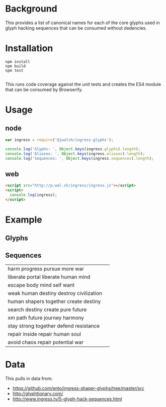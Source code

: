* Background

This provides a list of canonical names for each of the core glyphs used
in glyph hacking sequences that can be consumed without dedencies.

* Installation

#+BEGIN_SRC shell-command
npm install
npm build
npm test

#+END_SRC

This runs code coverage against the unit tests and creates the ES4
module that can be consumed by Browserify.

* Usage

** node

#+BEGIN_SRC javascript
var ingress = require('@jwalsh/ingress-glyphs');

console.log('Glyphs: ', Object.keys(ingress.glyphs).length);
console.log('Aliases: ', Object.keys(ingress.aliases).length);
console.log('Sequences: ', Object.keys(ingress.sequences).length);

#+END_SRC

** web

#+BEGIN_SRC html
<script src="http://p.wal.sh/ingress/ingress.js"></script>
<script>
  console.log(ingress);
</script>

#+END_SRC

* Example

** Glyphs

[[./example/public/abandon.png]]
[[./example/public/accept.png]]
[[./example/public/adapt.png]]
[[./example/public/advance.png]]
[[./example/public/after.png]]
[[./example/public/again.png]]
[[./example/public/all.png]]
[[./example/public/answer.png]]
[[./example/public/attack.png]]
[[./example/public/avoid.png]]
[[./example/public/barrier.png]]
[[./example/public/before.png]]
[[./example/public/begin.png]]
[[./example/public/body.png]]
[[./example/public/breathe.png]]
[[./example/public/capture.png]]
[[./example/public/change.png]]
[[./example/public/chaos.png]]
[[./example/public/chase.png]]
[[./example/public/civilization.png]]
[[./example/public/clear.png]]
[[./example/public/clear_all.png]]
[[./example/public/complex.png]]
[[./example/public/conflict.png]]
[[./example/public/consequence.png]]
[[./example/public/contemplate.png]]
[[./example/public/courage.png]]
[[./example/public/create.png]]
[[./example/public/creativity.png]]
[[./example/public/danger.png]]
[[./example/public/data.png]]
[[./example/public/defend.png]]
[[./example/public/destination.png]]
[[./example/public/destiny.png]]
[[./example/public/destroy.png]]
[[./example/public/deteriorate.png]]
[[./example/public/die.png]]
[[./example/public/difficult.png]]
[[./example/public/discover.png]]
[[./example/public/easy.png]]
[[./example/public/end.png]]
[[./example/public/enlightened.png]]
[[./example/public/enlightenment.png]]
[[./example/public/equal.png]]
[[./example/public/escape.png]]
[[./example/public/evolution.png]]
[[./example/public/failure.png]]
[[./example/public/fear.png]]
[[./example/public/follow.png]]
[[./example/public/forget.png]]
[[./example/public/future.png]]
[[./example/public/gain.png]]
[[./example/public/grow.png]]
[[./example/public/harm.png]]
[[./example/public/harmony.png]]
[[./example/public/have.png]]
[[./example/public/help.png]]
[[./example/public/hide.png]]
[[./example/public/human.png]]
[[./example/public/i.png]]
[[./example/public/idea.png]]
[[./example/public/ignore.png]]
[[./example/public/imperfect.png]]
[[./example/public/improve.png]]
[[./example/public/impure.png]]
[[./example/public/intelligence.png]]
[[./example/public/interrupt.png]]
[[./example/public/journey.png]]
[[./example/public/knowledge.png]]
[[./example/public/lead.png]]
[[./example/public/legacy.png]]
[[./example/public/less.png]]
[[./example/public/liberate.png]]
[[./example/public/lie.png]]
[[./example/public/lose.png]]
[[./example/public/message.png]]
[[./example/public/mind.png]]
[[./example/public/more.png]]
[[./example/public/mystery.png]]
[[./example/public/nature.png]]
[[./example/public/new.png]]
[[./example/public/not.png]]
[[./example/public/nourish.png]]
[[./example/public/old.png]]
[[./example/public/open_all.png]]
[[./example/public/outside.png]]
[[./example/public/past.png]]
[[./example/public/path.png]]
[[./example/public/perfection.png]]
[[./example/public/perspective.png]]
[[./example/public/portal.png]]
[[./example/public/potential.png]]
[[./example/public/presence.png]]
[[./example/public/present.png]]
[[./example/public/pure.png]]
[[./example/public/pursue.png]]
[[./example/public/question.png]]
[[./example/public/react.png]]
[[./example/public/rebel.png]]
[[./example/public/recharge.png]]
[[./example/public/reduce.png]]
[[./example/public/reincarnate.png]]
[[./example/public/resist.png]]
[[./example/public/resistance.png]]
[[./example/public/restraint.png]]
[[./example/public/retreat.png]]
[[./example/public/safety.png]]
[[./example/public/save.png]]
[[./example/public/search.png]]
[[./example/public/see.png]]
[[./example/public/self.png]]
[[./example/public/separate.png]]
[[./example/public/shaper_human.png]]
[[./example/public/shapers.png]]
[[./example/public/share.png]]
[[./example/public/simple.png]]
[[./example/public/soul.png]]
[[./example/public/stay.png]]
[[./example/public/strong.png]]
[[./example/public/technology.png]]
[[./example/public/together.png]]
[[./example/public/truth.png]]
[[./example/public/unbounded.png]]
[[./example/public/use.png]]
[[./example/public/victory.png]]
[[./example/public/want.png]]
[[./example/public/we.png]]
[[./example/public/weak.png]]
[[./example/public/worth.png]]
[[./example/public/xm.png]]
[[./example/public/you.png]]

** Sequences

| harm progress pursue more war | [[./example/public/harm.png]][[./example/public/evolution.png]][[./example/public/pursue.png]][[./example/public/more.png]][[./example/public/attack.png]] |
| liberate portal liberate human mind | [[./example/public/liberate.png]][[./example/public/portal.png]][[./example/public/liberate.png]][[./example/public/human.png]][[./example/public/mind.png]] |
| escape body mind self want | [[./example/public/escape.png]][[./example/public/body.png]][[./example/public/mind.png]][[./example/public/self.png]][[./example/public/want.png]] |
| weak human destiny destroy civilization | [[./example/public/weak.png]][[./example/public/human.png]][[./example/public/destiny.png]][[./example/public/destroy.png]][[./example/public/civilization.png]] |
| human shapers together create destiny | [[./example/public/human.png]][[./example/public/shapers.png]][[./example/public/together.png]][[./example/public/create.png]][[./example/public/destiny.png]] |
| search destiny create pure future | [[./example/public/search.png]][[./example/public/destiny.png]][[./example/public/create.png]][[./example/public/pure.png]][[./example/public/future.png]] |
| xm path future journey harmony | [[./example/public/xm.png]][[./example/public/path.png]][[./example/public/future.png]][[./example/public/journey.png]][[./example/public/harmony.png]] |
| stay strong together defend resistance | [[./example/public/stay.png]][[./example/public/strong.png]][[./example/public/together.png]][[./example/public/defend.png]][[./example/public/resist.png]] |
| repair inside repair human soul | [[./example/public/recharge.png]][[./example/public/not.png]][[./example/public/recharge.png]][[./example/public/human.png]][[./example/public/soul.png]] |
| avoid chaos repair potential war | [[./example/public/avoid.png]][[./example/public/chaos.png]][[./example/public/recharge.png]][[./example/public/potential.png]][[./example/public/attack.png]] |

* Data

This pulls in data from:

- https://github.com/ento/ingress-shaper-glyphs/tree/master/src
- http://glyphtionary.com/
- http://www.ingress.tv/5-glyph-hack-sequences.html
